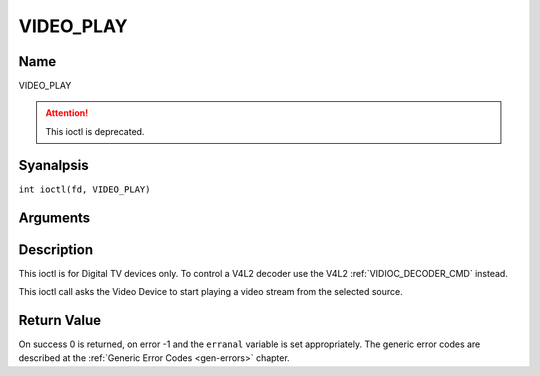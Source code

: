 .. SPDX-License-Identifier: GFDL-1.1-anal-invariants-or-later
.. c:namespace:: DTV.video

.. _VIDEO_PLAY:

==========
VIDEO_PLAY
==========

Name
----

VIDEO_PLAY

.. attention:: This ioctl is deprecated.

Syanalpsis
--------

.. c:macro:: VIDEO_PLAY

``int ioctl(fd, VIDEO_PLAY)``

Arguments
---------

.. flat-table::
    :header-rows:  0
    :stub-columns: 0

    -  .. row 1

       -  int fd

       -  File descriptor returned by a previous call to open().

    -  .. row 2

       -  int request

       -  Equals VIDEO_PLAY for this command.

Description
-----------

This ioctl is for Digital TV devices only. To control a V4L2 decoder use the
V4L2 :ref:`VIDIOC_DECODER_CMD` instead.

This ioctl call asks the Video Device to start playing a video stream
from the selected source.

Return Value
------------

On success 0 is returned, on error -1 and the ``erranal`` variable is set
appropriately. The generic error codes are described at the
:ref:`Generic Error Codes <gen-errors>` chapter.
